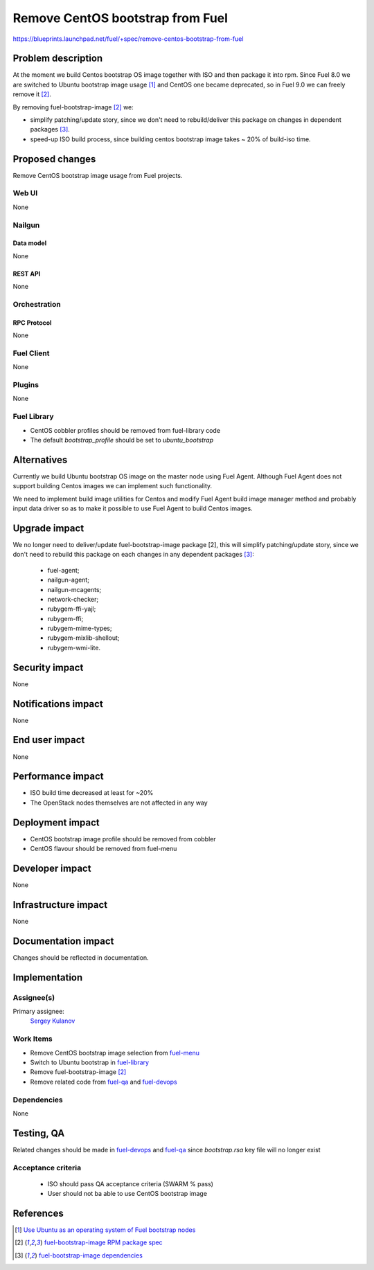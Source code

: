 ..
 This work is licensed under a Creative Commons Attribution 3.0 Unported
 License.

 http://creativecommons.org/licenses/by/3.0/legalcode

=================================
Remove CentOS bootstrap from Fuel
=================================

https://blueprints.launchpad.net/fuel/+spec/remove-centos-bootstrap-from-fuel


--------------------
Problem description
--------------------

At the moment we build Centos bootstrap OS image together with ISO and then
package it into rpm. Since Fuel 8.0 we are switched to Ubuntu bootstrap image
usage [1]_ and CentOS one became deprecated, so in Fuel 9.0 we can freely
remove it [2]_.

By removing fuel-bootstrap-image [2]_ we:

* simplify patching/update story, since we don't need to rebuild/deliver this
  package on changes in dependent packages [3]_.

* speed-up ISO build process, since building centos bootstrap image takes ~ 20%
  of build-iso time.


----------------
Proposed changes
----------------

Remove CentOS bootstrap image usage from Fuel projects.


Web UI
======

None


Nailgun
=======

Data model
----------

None


REST API
--------

None


Orchestration
=============


RPC Protocol
------------

None


Fuel Client
===========

None


Plugins
=======

None


Fuel Library
============

* CentOS cobbler profiles should be removed from fuel-library code
* The default `bootstrap_profile` should be set to `ubuntu_bootstrap`


------------
Alternatives
------------

Currently we build Ubuntu bootstrap OS image on the master node using
Fuel Agent. Although Fuel Agent does not support building Centos images
we can implement such functionality.

We need to implement build image utilities for Centos and modify Fuel Agent
build image manager method and probably input data driver so as to make it
possible to use Fuel Agent to build Centos images.


--------------
Upgrade impact
--------------

We no longer need to deliver/update fuel-bootstrap-image package [2], this will
simplify patching/update story, since we don't need to rebuild this package on
each changes in any dependent packages [3]_:

  * fuel-agent;
  * nailgun-agent;
  * nailgun-mcagents;
  * network-checker;
  * rubygem-ffi-yajl;
  * rubygem-ffi;
  * rubygem-mime-types;
  * rubygem-mixlib-shellout;
  * rubygem-wmi-lite.


---------------
Security impact
---------------

None


--------------------
Notifications impact
--------------------

None


---------------
End user impact
---------------

None


------------------
Performance impact
------------------

* ISO build time decreased at least for ~20%

* The OpenStack nodes themselves are not affected in any way


-----------------
Deployment impact
-----------------

* CentOS bootstrap image profile should be removed from cobbler
* CentOS flavour should be removed from fuel-menu


----------------
Developer impact
----------------

None


---------------------
Infrastructure impact
---------------------

None


--------------------
Documentation impact
--------------------

Changes should be reflected in documentation.


--------------
Implementation
--------------

Assignee(s)
===========

Primary assignee:
  `Sergey Kulanov`_


Work Items
==========

* Remove CentOS bootstrap image selection from `fuel-menu <https://github.com/openstack/fuel-menu>`_
* Switch to Ubuntu bootstrap in `fuel-library <https://github.com/openstack/fuel-library>`_
* Remove fuel-bootstrap-image [2]_
* Remove related code from `fuel-qa <https://github.com/openstack/fuel-qa>`_ and
  `fuel-devops <https://github.com/openstack/fuel-devops>`_


Dependencies
============

None


------------
Testing, QA
------------

Related changes should be made in `fuel-devops <https://github.com/openstack/fuel-devops>`_
and `fuel-qa <https://github.com/openstack/fuel-qa>`_ since `bootstrap.rsa`
key file will no longer exist


Acceptance criteria
===================

  * ISO should pass QA acceptance criteria (SWARM % pass)
  * User should not ba able to use CentOS bootstrap image

----------
References
----------

.. _`Sergey Kulanov`: https://launchpad.net/~skulanov

.. [1] `Use Ubuntu as an operating system of Fuel bootstrap nodes <https://blueprints.launchpad.net/fuel/+spec/fuel-bootstrap-on-ubuntu>`_
.. [2] `fuel-bootstrap-image RPM package spec <https://github.com/openstack/fuel-main/blob/master/packages/rpm/specs/fuel-bootstrap-image.spec>`_
.. [3] `fuel-bootstrap-image dependencies <https://github.com/openstack/fuel-main/blob/master/bootstrap/module.mk#L12-L50>`_
